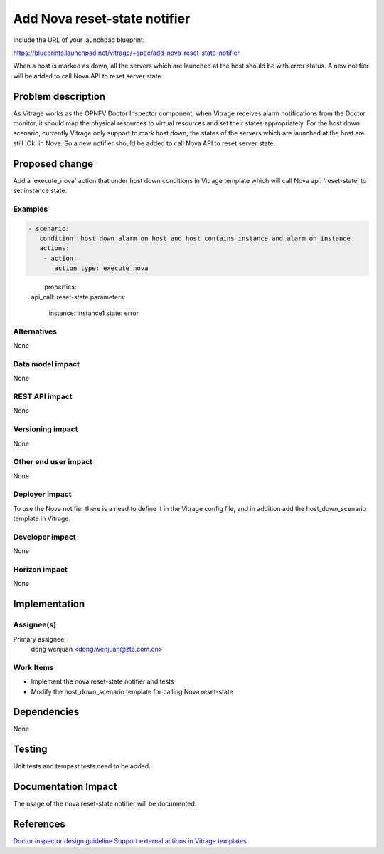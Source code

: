 ..
 This work is licensed under a Creative Commons Attribution 3.0 Unported
 License.

 http://creativecommons.org/licenses/by/3.0/legalcode

=============================
Add Nova reset-state notifier
=============================

Include the URL of your launchpad blueprint:

https://blueprints.launchpad.net/vitrage/+spec/add-nova-reset-state-notifier

When a host is marked as down, all the servers which are launched at the host
should be with error status. A new notifier will be added to call Nova API to
reset server state.

Problem description
===================

As Vitrage works as the OPNFV Doctor Inspector component, when Vitrage
receives alarm notifications from the Doctor monitor, it should map the
physical resources to virtual resources and set their states appropriately.
For the host down scenario, currently Vitrage only support to mark host down,
the states of the servers which are launched at the host are still 'Ok' in
Nova. So a new notifier should be added to call Nova API to reset server state.


Proposed change
===============

Add a 'execute_nova' action that under host down conditions in Vitrage
template which will call Nova api: 'reset-state' to set instance state.

Examples
--------

.. code-block:: yaml

 - scenario:
    condition: host_down_alarm_on_host and host_contains_instance and alarm_on_instance
    actions:
     - action:
        action_type: execute_nova
　　　　　properties:
          api_call: reset-state
          parameters:
            instance: instance1
            state: error

Alternatives
------------

None

Data model impact
-----------------

None

REST API impact
---------------

None

Versioning impact
-----------------

None

Other end user impact
---------------------

None

Deployer impact
---------------

To use the Nova notifier there is a need to define it in the Vitrage config
file, and in addition add the host_down_scenario template in Vitrage.

Developer impact
----------------

None

Horizon impact
--------------

None

Implementation
==============

Assignee(s)
-----------

Primary assignee:
  dong wenjuan <dong.wenjuan@zte.com.cn>

Work Items
----------

- Implement the nova reset-state notifier and tests
- Modify the host_down_scenario template for calling Nova reset-state

Dependencies
============

None

Testing
=======

Unit tests and tempest tests need to be added.

Documentation Impact
====================

The usage of the nova reset-state notifier will be documented.


References
==========

`Doctor inspector design guideline <https://github.com/opnfv/doctor/blob/master/docs/development/design/inspector-design-guideline.rst>`_
`Support external actions in Vitrage templates <https://specs.openstack.org/openstack/vitrage-specs/specs/pike/external-actions.html>`_
